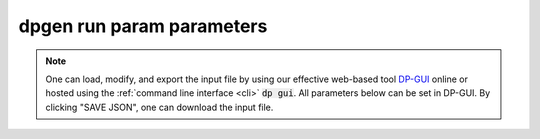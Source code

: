 =============================
dpgen run param parameters
=============================

.. note::
   One can load, modify, and export the input file by using our effective web-based tool `DP-GUI <https://deepmodeling.com/dpgui/input/dpgen-run>`_ online or hosted using the :ref:`command line interface <cli>` :code:`dp gui`. All parameters below can be set in DP-GUI. By clicking "SAVE JSON", one can download the input file.

.. dargs::
   :module: dpgen.generator.arginfo
   :func: run_jdata_arginfo
